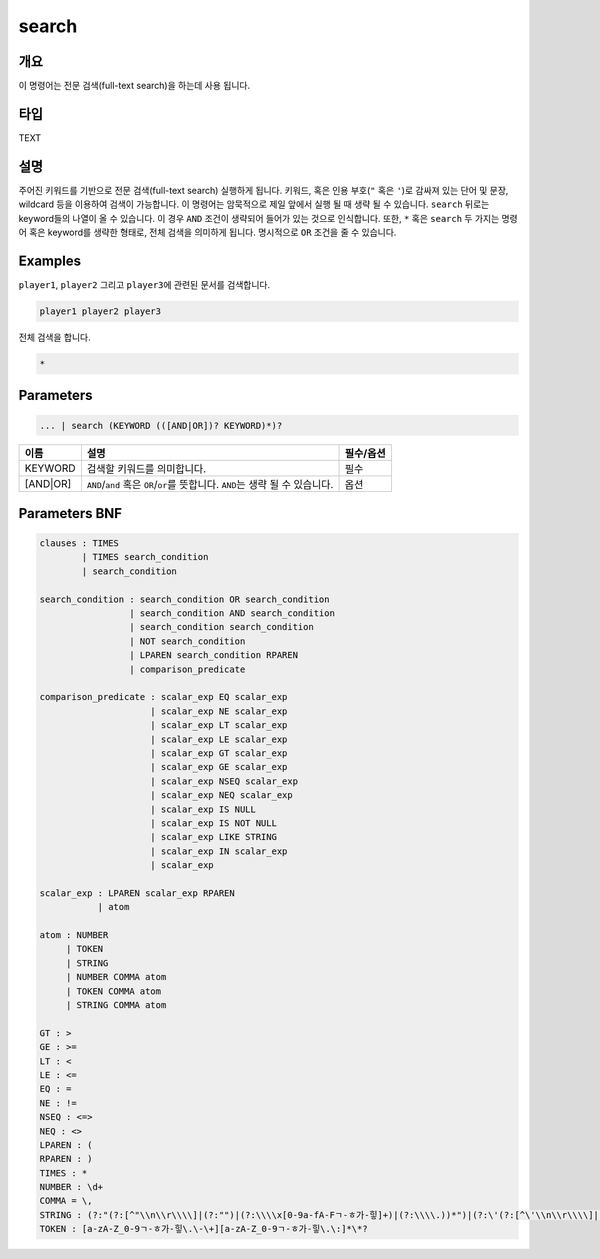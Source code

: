 
search
====================================================================================================

개요
----------------------------------------------------------------------------------------------------

이 명령어는 전문 검색(full-text search)을 하는데 사용 됩니다.

타입
----------------------------------------------------------------------------------------------------
TEXT

설명
----------------------------------------------------------------------------------------------------

주어진 키워드를 기반으로 전문 검색(full-text search) 실행하게 됩니다. 키워드, 혹은 인용 부호(\ ``"`` 혹은 ``'``\ )로 감싸져 있는 단어 및 문장, wildcard 등을 이용하여 검색이 가능합니다. 이 명령어는 암묵적으로 제일 앞에서 실행 될 때 생략 될 수 있습니다. ``search`` 뒤로는 keyword들의 나열이 올 수 있습니다. 이 경우 ``AND`` 조건이 생략되어 들어가 있는 것으로 인식합니다. 또한, ``*`` 혹은 ``search`` 두 가지는 명령어 혹은 keyword를 생략한 형태로, 전체 검색을 의미하게 됩니다. 명시적으로 ``OR`` 조건을 줄 수 있습니다.

Examples
----------------------------------------------------------------------------------------------------

``player1``\ , ``player2`` 그리고 ``player3``\ 에 관련된 문서를 검색합니다.

.. code-block:: none

   player1 player2 player3

전체 검색을 합니다.

.. code-block:: none

   *

Parameters
----------------------------------------------------------------------------------------------------

.. code-block:: none

   ... | search (KEYWORD (([AND|OR])? KEYWORD)*)?

.. list-table::
   :header-rows: 1

   * - 이름
     - 설명
     - 필수/옵션
   * - KEYWORD
     - 검색할 키워드를 의미합니다.
     - 필수
   * - [AND|OR]
     - ``AND``\ /\ ``and`` 혹은 ``OR``\ /\ ``or``\ 를 뜻합니다. ``AND``\ 는 생략 될 수 있습니다.
     - 옵션


Parameters BNF
----------------------------------------------------------------------------------------------------

.. code-block:: none

   clauses : TIMES
           | TIMES search_condition
           | search_condition

   search_condition : search_condition OR search_condition
                    | search_condition AND search_condition
                    | search_condition search_condition
                    | NOT search_condition
                    | LPAREN search_condition RPAREN
                    | comparison_predicate

   comparison_predicate : scalar_exp EQ scalar_exp
                        | scalar_exp NE scalar_exp
                        | scalar_exp LT scalar_exp
                        | scalar_exp LE scalar_exp
                        | scalar_exp GT scalar_exp
                        | scalar_exp GE scalar_exp
                        | scalar_exp NSEQ scalar_exp
                        | scalar_exp NEQ scalar_exp
                        | scalar_exp IS NULL
                        | scalar_exp IS NOT NULL
                        | scalar_exp LIKE STRING
                        | scalar_exp IN scalar_exp
                        | scalar_exp

   scalar_exp : LPAREN scalar_exp RPAREN
              | atom

   atom : NUMBER
        | TOKEN
        | STRING
        | NUMBER COMMA atom
        | TOKEN COMMA atom
        | STRING COMMA atom

   GT : >
   GE : >=
   LT : <
   LE : <=
   EQ : =
   NE : !=
   NSEQ : <=>
   NEQ : <>
   LPAREN : (
   RPAREN : )
   TIMES : *
   NUMBER : \d+
   COMMA = \,
   STRING : (?:"(?:[^"\\n\\r\\\\]|(?:"")|(?:\\\\x[0-9a-fA-Fㄱ-ㅎ가-힣]+)|(?:\\\\.))*")|(?:\'(?:[^\'\\n\\r\\\\]|(?:\'\')|(?:\\\\x[0-9a-fA-Fㄱ-ㅎ가-힣]+)|(?:\\\\.))*\')
   TOKEN : [a-zA-Z_0-9ㄱ-ㅎ가-힣\.\-\+][a-zA-Z_0-9ㄱ-ㅎ가-힣\.\:]*\*?
